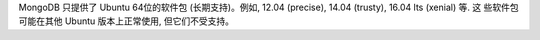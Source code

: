 MongoDB 只提供了 Ubuntu 64位的软件包 (长期支持)。例如, 12.04 (precise), 14.04 (trusty), 16.04 lts (xenial) 等. 这
些软件包可能在其他 Ubuntu 版本上正常使用, 但它们不受支持。
